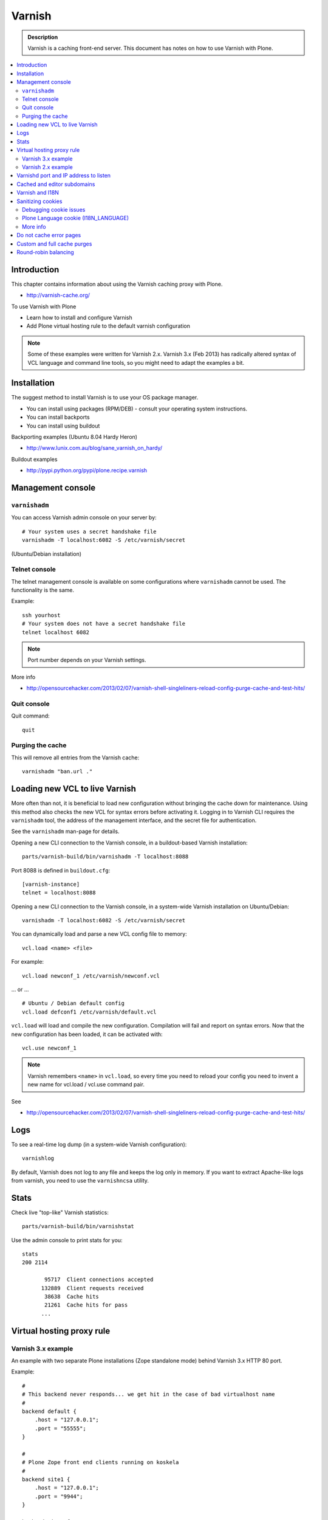 ===================
 Varnish
===================

.. admonition:: Description

    Varnish is a caching front-end server. This document has notes on how to
    use Varnish with Plone. 

.. contents:: :local:

.. highlight:: console

Introduction
============

This chapter contains information about using the Varnish caching proxy with
Plone.

* http://varnish-cache.org/

To use Varnish with Plone

* Learn how to install and configure Varnish

* Add Plone virtual hosting rule to the default varnish configuration 

.. note ::

    Some of these examples were written for Varnish 2.x. Varnish 3.x (Feb 2013) 
    has radically altered syntax of VCL language and command line tools, so you 
    might need to adapt the examples a bit.

Installation
==========================

The suggest method to install Varnish is to use your OS package manager.

* You can install using packages (RPM/DEB) - consult your operating system instructions. 

* You can install backports 

* You can install using buildout

Backporting examples (Ubuntu 8.04 Hardy Heron)

* http://www.lunix.com.au/blog/sane_varnish_on_hardy/

Buildout examples

* http://pypi.python.org/pypi/plone.recipe.varnish

Management console
==================

``varnishadm`` 
--------------------------------------------

You can access Varnish admin console on your server by::

    # Your system uses a secret handshake file
    varnishadm -T localhost:6082 -S /etc/varnish/secret               

(Ubuntu/Debian installation)

Telnet console
-----------------

The telnet management console is available on some configurations
where ``varnishadm`` cannot be used. The functionality is the same.

Example::

    ssh yourhost
    # Your system does not have a secret handshake file
    telnet localhost 6082 

.. note::

    Port number depends on your Varnish settings.

More info

* http://opensourcehacker.com/2013/02/07/varnish-shell-singleliners-reload-config-purge-cache-and-test-hits/

Quit console
-------------

Quit command::

   quit

Purging the cache
------------------

This will remove all entries from the Varnish cache::

   varnishadm "ban.url ."


Loading new VCL to live Varnish 
==============================================

More often than not, it is beneficial to load new configuration without
bringing the cache down for maintenance.  Using this method also checks the
new VCL for syntax errors before activating it.  Logging in to Varnish CLI
requires the ``varnishadm`` tool, the address of the management interface,
and the secret file for authentication. 

See the ``varnishadm`` man-page for details.

Opening a new CLI connection to the Varnish console, in a buildout-based
Varnish installation::

    parts/varnish-build/bin/varnishadm -T localhost:8088

Port 8088 is defined in ``buildout.cfg``::

    [varnish-instance]
    telnet = localhost:8088

Opening a new CLI connection to the Varnish console, in a system-wide
Varnish installation on Ubuntu/Debian::

    varnishadm -T localhost:6082 -S /etc/varnish/secret

You can dynamically load and parse a new VCL config file to memory::

    vcl.load <name> <file>

For example::

    vcl.load newconf_1 /etc/varnish/newconf.vcl

... or ... ::

    # Ubuntu / Debian default config 
    vcl.load defconf1 /etc/varnish/default.vcl

``vcl.load`` will load and compile the new configuration. Compilation will
fail and report on syntax errors.  Now that the new configuration has been
loaded, it can be activated with::

    vcl.use newconf_1 

.. note::

    Varnish remembers ``<name>`` in ``vcl.load``, so every time you
    need to reload your config you need to invent a new name for 
    vcl.load / vcl.use command pair.

See

* http://opensourcehacker.com/2013/02/07/varnish-shell-singleliners-reload-config-purge-cache-and-test-hits/

Logs
======

To see a real-time log dump (in a system-wide Varnish configuration)::

    varnishlog

By default, Varnish does not log to any file and keeps the log only in
memory.  If you want to extract Apache-like logs from varnish, you need to
use the ``varnishncsa`` utility.

Stats
=====

Check live "top-like" Varnish statistics::

    parts/varnish-build/bin/varnishstat

Use the admin console to print stats for you::

    stats
    200 2114    

           95717  Client connections accepted
          132889  Client requests received
           38638  Cache hits
           21261  Cache hits for pass
          ...
        
Virtual hosting proxy rule
=============================

Varnish 3.x example
------------------------

An example with two separate Plone installations (Zope standalone mode)
behind Varnish 3.x HTTP 80 port.

Example::

    #
    # This backend never responds... we get hit in the case of bad virtualhost name
    #
    backend default {
        .host = "127.0.0.1";
        .port = "55555";
    }

    #
    # Plone Zope front end clients running on koskela
    #
    backend site1 {
        .host = "127.0.0.1";
        .port = "9944";
    }

    backend site2 {
        .host = "127.0.0.1";
        .port = "9966";
    }

    #
    # Gues which site / virtualhost we are diving into.
    # Apache, Nginx or Plone directly
    #
    sub choose_backend {

        if (req.http.host ~ "^(.*\.)?site2\.fi(:[0-9]+)?$") {
            set req.backend = site2;

            # Zope VirtualHostMonster
            set req.url = "/VirtualHostBase/http/" + req.http.host + ":80/Plone/VirtualHostRoot" + req.url;

        }

        if (req.http.host ~ "^(.*\.)?site1\.fi(:[0-9]+)?$") {
            set req.backend = site1;

            # Zope VirtualHostMonster
            set req.url = "/VirtualHostBase/http/" + req.http.host + ":80/Plone/VirtualHostRoot" + req.url;
        }

    }


    sub vcl_recv {

        #
        # Do Plone cookie sanitization, so cookies do not destroy cacheable anonymous pages
        #
        if (req.http.Cookie) {
            set req.http.Cookie = ";" + req.http.Cookie;
            set req.http.Cookie = regsuball(req.http.Cookie, "; +", ";");
            set req.http.Cookie = regsuball(req.http.Cookie, ";(statusmessages|__ac|_ZopeId|__cp)=", "; \1=");
            set req.http.Cookie = regsuball(req.http.Cookie, ";[^ ][^;]*", "");
            set req.http.Cookie = regsuball(req.http.Cookie, "^[; ]+|[; ]+$", "");

            if (req.http.Cookie == "") {
                remove req.http.Cookie;
            }
        }

        call choose_backend;

        if (req.request != "GET" &&
          req.request != "HEAD" &&
          req.request != "PUT" &&
          req.request != "POST" &&
          req.request != "TRACE" &&
          req.request != "OPTIONS" &&
          req.request != "DELETE") {
            /* Non-RFC2616 or CONNECT which is weird. */
            return (pipe);
        }
        if (req.request != "GET" && req.request != "HEAD") {
            /* We only deal with GET and HEAD by default */
            return (pass);
        }
        if (req.http.Authorization || req.http.Cookie) {
            /* Not cacheable by default */
            return (pass);
        }
        return (lookup);
    }


    #
    # Show custom helpful 500 page when the upstream does not respond
    #
    sub vcl_error {
      // Let's deliver a friendlier error page.
      // You can customize this as you wish.
      set obj.http.Content-Type = "text/html; charset=utf-8";
      synthetic {"
      <?xml version="1.0" encoding="utf-8"?>
      <!DOCTYPE html PUBLIC "-//W3C//DTD XHTML 1.0 Strict//EN"
       "http://www.w3.org/TR/xhtml1/DTD/xhtml1-strict.dtd">
      <html>
        <head>
          <title>"} + obj.status + " " + obj.response + {"</title>
          <style type="text/css">
          #page {width: 400px; padding: 10px; margin: 20px auto; border: 1px solid black; background-color: #FFF;}
          p {margin-left:20px;}
          body {background-color: #DDD; margin: auto;}
          </style>
        </head>
        <body>
        <div id="page">
        <h1>Sivu ei ole saatavissa</h1>
        <p>Pahoittelemme,  ei ole saatavilla.</p>
        <hr />
        <h4>Debug Info:</h4>
        <pre>Status: "} + obj.status + {"
    Response: "} + obj.response + {"
    XID: "} + req.xid + {"</pre>
          </div>
        </body>
       </html>
      "};
      return(deliver);
    }

Varnish 2.x example
------------------------

When Varnish has been set-up you need to include Plone virtual hosting
rule in its configuration file.

If you want to map Varnish backend directly to Plone-as-a-virtualhost (i.e.
Zope's VirtualHostMonster is used to map site name to Plone site instance
id) use ``req.url`` mutating.

The following maps the Plone site id *plonecommunity* to the 
*plonecommunity.mobi* domain.  Plone is a single Zope instance, running on
port 9999.

Example:: 

    backend plonecommunity {
            .host = "127.0.0.1";
            .port = "9999";
    }

    sub vcl_recv {
            if (req.http.host ~ "^(www.)?plonecommunity.mobi(:[0-9]+)?$"
                || req.http.host ~ "^plonecommunity.mfabrik.com(:[0-9]+)?$") {

                    set req.backend = plonecommunity 
                    set req.url = "/VirtualHostBase/http/" req.http.host ":80/plonecommunity/VirtualHostRoot" req.url;
                    set req.backend = plonecommunity;
            }
    }



Varnishd port and IP address to listen
========================================

You give IP address(s) and ports to Varnish to listen to
on the ``varnishd`` command line using -a switch.
Edit ``/etc/default/varnish``::

    DAEMON_OPTS="-a 192.168.1.1:80 \
                 -T localhost:6082 \
                 -f /etc/varnish/default.vcl \
                 -s file,/var/lib/varnish/$INSTANCE/varnish_storage.bin,1G"


Cached and editor subdomains
==============================

You can provide an uncached version of the site for editors:

* http://serverfault.com/questions/297541/varnish-cached-and-non-cached-subdomains/297547#297547    

Varnish and I18N
=================

Please see :doc:`cache issues related to LinguaPlone </i18n/cache>`.

Sanitizing cookies 
===========================================

Any cookie set on the server side (session cookie) or on the client-side 
(e.g. Google Analytics Javascript cookies)
is poison for caching the anonymous visitor content.

HTTP caching needs to deal with both HTTP request and response cookie handling

* HTTP request *Cookie* header. The browser sending HTTP request
  with ``Cookie`` header confuses Varnish cache look-up. This header can be 
  set by Javascript also, not just by the server.
  ``Cookie`` can be preprocessed in varnish's ``vcl_recv`` step.

* HTTP response ``Set-Cookie`` header.
  This sets a server-side cookie. If your server is setting
  cookies Varnish does not cache these responses by default. 
  Howerver, this might be desirable
  behavior if e.g. multi-lingual content is served from one URL with
  language cookies.
  ``Set-Cookie`` can be post-processed in varnish's ``vcl_fetch`` step.

Example of removing all Plone-related cookies,
besides ones dealing with the logged in users (content authors)::

    sub vcl_recv {

      if (req.http.Cookie) {
          # (logged in user, status message - NO session storage or language cookie)
          set req.http.Cookie = ";" req.http.Cookie;
          set req.http.Cookie = regsuball(req.http.Cookie, "; +", ";");
          set req.http.Cookie = regsuball(req.http.Cookie, ";(statusmessages|__ac|_ZopeId|__cp)=", "; \1=");
          set req.http.Cookie = regsuball(req.http.Cookie, ";[^ ][^;]*", "");
          set req.http.Cookie = regsuball(req.http.Cookie, "^[; ]+|[; ]+$", "");

          if (req.http.Cookie == "") {
              remove req.http.Cookie;
          }
      }
      ...

    # Let's not remove Set-Cookie header in VCL fetch
    sub vcl_fetch {

        # Here we could unset cookies explicitly,
        # but we assume plone.app.caching extension does it jobs
        # and no extra cookies fall through for HTTP responses we'd like to cache
        # (like images)

        if (!beresp.cacheable) {
            return (pass);
        }
        if (beresp.http.Set-Cookie) {
            return (pass);
        }
        set beresp.prefetch =  -30s;
        return (deliver);
    }        

The snippet for stripping out non-Plone cookies comes from
http://www.phase2technology.com/node/1218/

That article notes that "this processing occurs only between Varnish and the
backend [...]; the client, typically a user’s browser, still has all the
cookies.  Nothing is happening to the client’s original request." While it's
true that the browser still has the cookies, they never reach the backend
and are therefor ignored.

Another example how to purge Google cookies only and allow other cookies by default::

    sub vcl_recv {
        # Remove Google Analytics cookies - will prevent caching of anon content
        # when using GA Javascript. Also you will lose the information of
        # time spend on the site etc..
        if (req.http.cookie) {
           set req.http.Cookie = regsuball(req.http.Cookie, "__utm.=[^;]+(; )?", "");
           if (req.http.cookie ~ "^ *$") {
               remove req.http.cookie;
           }
         }
         ....    

Debugging cookie issues
------------------------------------

Use the following snippet to set a HTTP response debug header to see what
Varnish sees as cookie after ``vcl_recv`` clean-up::

    sub vcl_fetch {
        set beresp.http.X-Varnish-Cookie-Debug = "Request cookie: " req.http.Cookie;
        ...
    }

And then test with ``wget``::  

    cd /tmp # wget wants to save files...
    wget -S http://www.site.fi
    --2011-11-16 11:28:37--  http://www.site.fi/
    Resolving www.site.fi (www.site.fi)... xx.20.128.xx
    Connecting to www.site.fi (www.site.fi)|xx.20.128.xx|:80... connected.
    HTTP request sent, awaiting response... 
      HTTP/1.1 200 OK
      Server: Zope/(2.12.17, python 2.6.6, linux2) ZServer/1.1
      X-Cache-Operation: plone.app.caching.noCaching
      Content-Language: fi
      Expires: Sun, 18 Nov 2001 09:28:37 GMT
      Cache-Control: max-age=0, must-revalidate, private
      X-Cache-Rule: plone.content.folderView
      Content-Type: text/html;charset=utf-8
      Set-Cookie: I18N_LANGUAGE="fi"; Path=/
      Content-Length: 23836
      X-Cookie-Debug: Request cookie: (null)
      Date: Wed, 16 Nov 2011 09:28:37 GMT
      X-Varnish: 1562749485
      Age: 0
      Via: 1.1 varnish

Plone Language cookie (I18N_LANGUAGE)
------------------------------------------------------------------------

This cookie could be removed in ``vcl_fetch`` response post-processing (how?).
However, a better solution is to disable this cookie in the backend itself:
in this case in Plone's ``portal_languages`` tool.
Disable it by :guilabel:`Use cookie for manual override` setting in
``portal_languages``.

More info
------------------------------------------------------------------------

* :doc:`Plone cookies documentation </sessions/cookies>`

* https://www.varnish-cache.org/trac/wiki/VCLExampleCacheCookies

* https://www.varnish-cache.org/trac/wiki/VCLExampleRemovingSomeCookies

* http://blog.carumba.com/post/226455049/remove-google-analytics-cookies-in-varnish                  

Do not cache error pages
==========================

You can make sure that Varnish does not accidentally cache error pages.
E.g. it would cache front page when the site is down::

    sub vcl_fetch {
        if ( beresp.status >= 500 ) {
            set beresp.ttl = 0s;
            set beresp.cacheable = false;
        }
        ...
    }

More info

* https://www.varnish-cache.org/lists/pipermail/varnish-misc/2010-February/003774.html

Custom and full cache purges
======================================

Below is an example how to create an action to purge the whole Varnish cache.

First you need to allow ``HTTP PURGE`` request in ``default.vcl`` from
``localhost``.
We'll create a special ``PURGE`` command which takes URLs to be purged out of 
the cache in a special header::

    acl purge {
        "localhost";
        # XXX: Add your local computer public IP here if you 
        # want to test the code against the production server
        # from the development instance
    }
    ...

    sub vcl_recv {
        ...
        # Allow PURGE requests clearing everything
        if (req.request == "PURGE") {
            if (!client.ip ~ purge) {
                error 405 "Not allowed.";
            }
            # Purge for the current host using reg-ex from X-Purge-Regex header
            purge("req.http.host == " req.http.host " && req.url ~ " req.http.X-Purge-Regex);
            error 200 "Purged.";
        }
    }       


Then let's create a Plone view which will make a request from Plone to
Varnish (``upstream localhost:80``)
and issue the ``PURGE`` command.
We do this using the `Requests <http://pypi.python.org/pypi/requests>`_ 
Python library.

Example view code::

    import requests

    from Products.CMFCore.interfaces import ISiteRoot
    from five import grok

    from requests.models import Request

    class Purge(grok.CodeView):
        """
        Purge upstream cache from all entries.

        This is ideal to hook up for admins e.g. through portal_actions menu.

        You can access it as admin::

            http://site.com/@@purge

        """

        grok.context(ISiteRoot)

        # Onlyl site admins can use this
        grok.require("cmf.ManagePortal")

        def render(self):
            """
            Call the parent cache using Requets Python library and issue PURGE command for all URLs.

            Pipe through the response as is.
            """

            # This is the root URL which will be purged
            # - you might want to have different value here if 
            # your site has different URLs for manage and themed versions
            site_url = self.context.portal_url() + "/"

            headers = {
                       # Match all pages
                       "X-Purge-Regex" : ".*"
            }

            resp = requests.request("PURGE", site_url + "*", headers=headers)

            self.request.response["Content-type"] = "text/plain"
            text = []

            text.append("HTTP " + str(resp.status_code))

            # Dump response headers as is to the Plone user,
            # so he/she can diagnose the problem
            for key, value in resp.headers.items():
                text.append(str(key) + ": " + str(value))

            # Add payload message from the server (if any)

            if hasattr(resp, "body"):
                text.append(str(resp.body))



More info

* https://www.varnish-cache.org/trac/wiki/VCLExamplePurging     

* https://github.com/kennethreitz/requests/tree/develop/requests   

* http://kristianlyng.wordpress.com/2010/02/02/varnish-purges/


Round-robin balancing
========================

Varnish can do round-robin load balancing internally.
Use this if you want to distribute CPU-intensive load between several
ZEO front end client instances, each listening on
its own port.

Example::

    # Round-robin between two ZEO front end clients

    backend app1 {
        .host = "localhost";
        .port = "8080";
    }

    backend app2 {
        .host = "localhost";
        .port = "8081";
    }

    director app_director round-robin {
        {
            .backend = app1;
        }
        {
            .backend = app2;
        }
    }

    sub vcl_recv {

    if (req.http.host ~ "(www\.|www2\.)?app\.fi(:[0-9]+)?$") {
        set req.url = "/VirtualHostBase/http/www.app.fi:80/app/app/VirtualHostRoot" req.url;
        set req.backend = app_director;   
    }  
